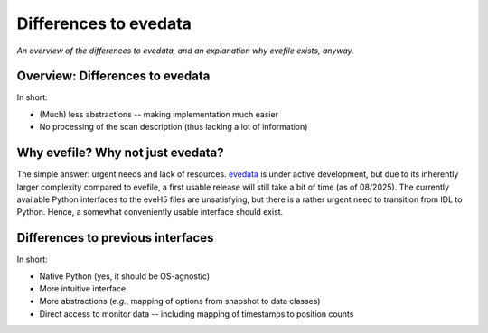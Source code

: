 .. _evedata: https://evedata.docs.radiometry.de/

======================
Differences to evedata
======================

*An overview of the differences to evedata, and an explanation why evefile exists, anyway.*


Overview: Differences to evedata
================================

In short:

* (Much) less abstractions -- making implementation much easier
* No processing of the scan description (thus lacking a lot of information)



Why evefile? Why not just evedata?
==================================

The simple answer: urgent needs and lack of resources. `evedata`_ is under active development, but due to its inherently larger complexity compared to evefile, a first usable release will still take a bit of time (as of 08/2025). The currently available Python interfaces to the eveH5 files are unsatisfying, but there is a rather urgent need to transition from IDL to Python. Hence, a somewhat conveniently usable interface should exist.


Differences to previous interfaces
==================================

In short:

* Native Python (yes, it should be OS-agnostic)
* More intuitive interface
* More abstractions (*e.g.*, mapping of options from snapshot to data classes)
* Direct access to monitor data -- including mapping of timestamps to position counts
